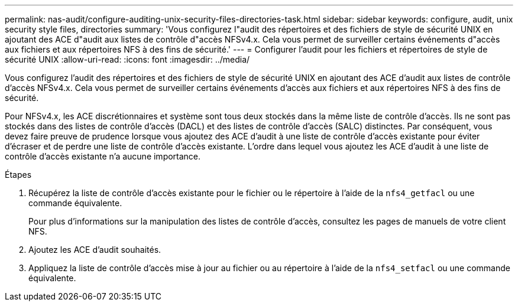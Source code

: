 ---
permalink: nas-audit/configure-auditing-unix-security-files-directories-task.html 
sidebar: sidebar 
keywords: configure, audit, unix security style files, directories 
summary: 'Vous configurez l"audit des répertoires et des fichiers de style de sécurité UNIX en ajoutant des ACE d"audit aux listes de contrôle d"accès NFSv4.x. Cela vous permet de surveiller certains événements d"accès aux fichiers et aux répertoires NFS à des fins de sécurité.' 
---
= Configurer l'audit pour les fichiers et répertoires de style de sécurité UNIX
:allow-uri-read: 
:icons: font
:imagesdir: ../media/


[role="lead"]
Vous configurez l'audit des répertoires et des fichiers de style de sécurité UNIX en ajoutant des ACE d'audit aux listes de contrôle d'accès NFSv4.x. Cela vous permet de surveiller certains événements d'accès aux fichiers et aux répertoires NFS à des fins de sécurité.

Pour NFSv4.x, les ACE discrétionnaires et système sont tous deux stockés dans la même liste de contrôle d’accès. Ils ne sont pas stockés dans des listes de contrôle d'accès (DACL) et des listes de contrôle d'accès (SALC) distinctes. Par conséquent, vous devez faire preuve de prudence lorsque vous ajoutez des ACE d'audit à une liste de contrôle d'accès existante pour éviter d'écraser et de perdre une liste de contrôle d'accès existante. L'ordre dans lequel vous ajoutez les ACE d'audit à une liste de contrôle d'accès existante n'a aucune importance.

.Étapes
. Récupérez la liste de contrôle d’accès existante pour le fichier ou le répertoire à l’aide de la `nfs4_getfacl` ou une commande équivalente.
+
Pour plus d'informations sur la manipulation des listes de contrôle d'accès, consultez les pages de manuels de votre client NFS.

. Ajoutez les ACE d'audit souhaités.
. Appliquez la liste de contrôle d’accès mise à jour au fichier ou au répertoire à l’aide de la `nfs4_setfacl` ou une commande équivalente.

